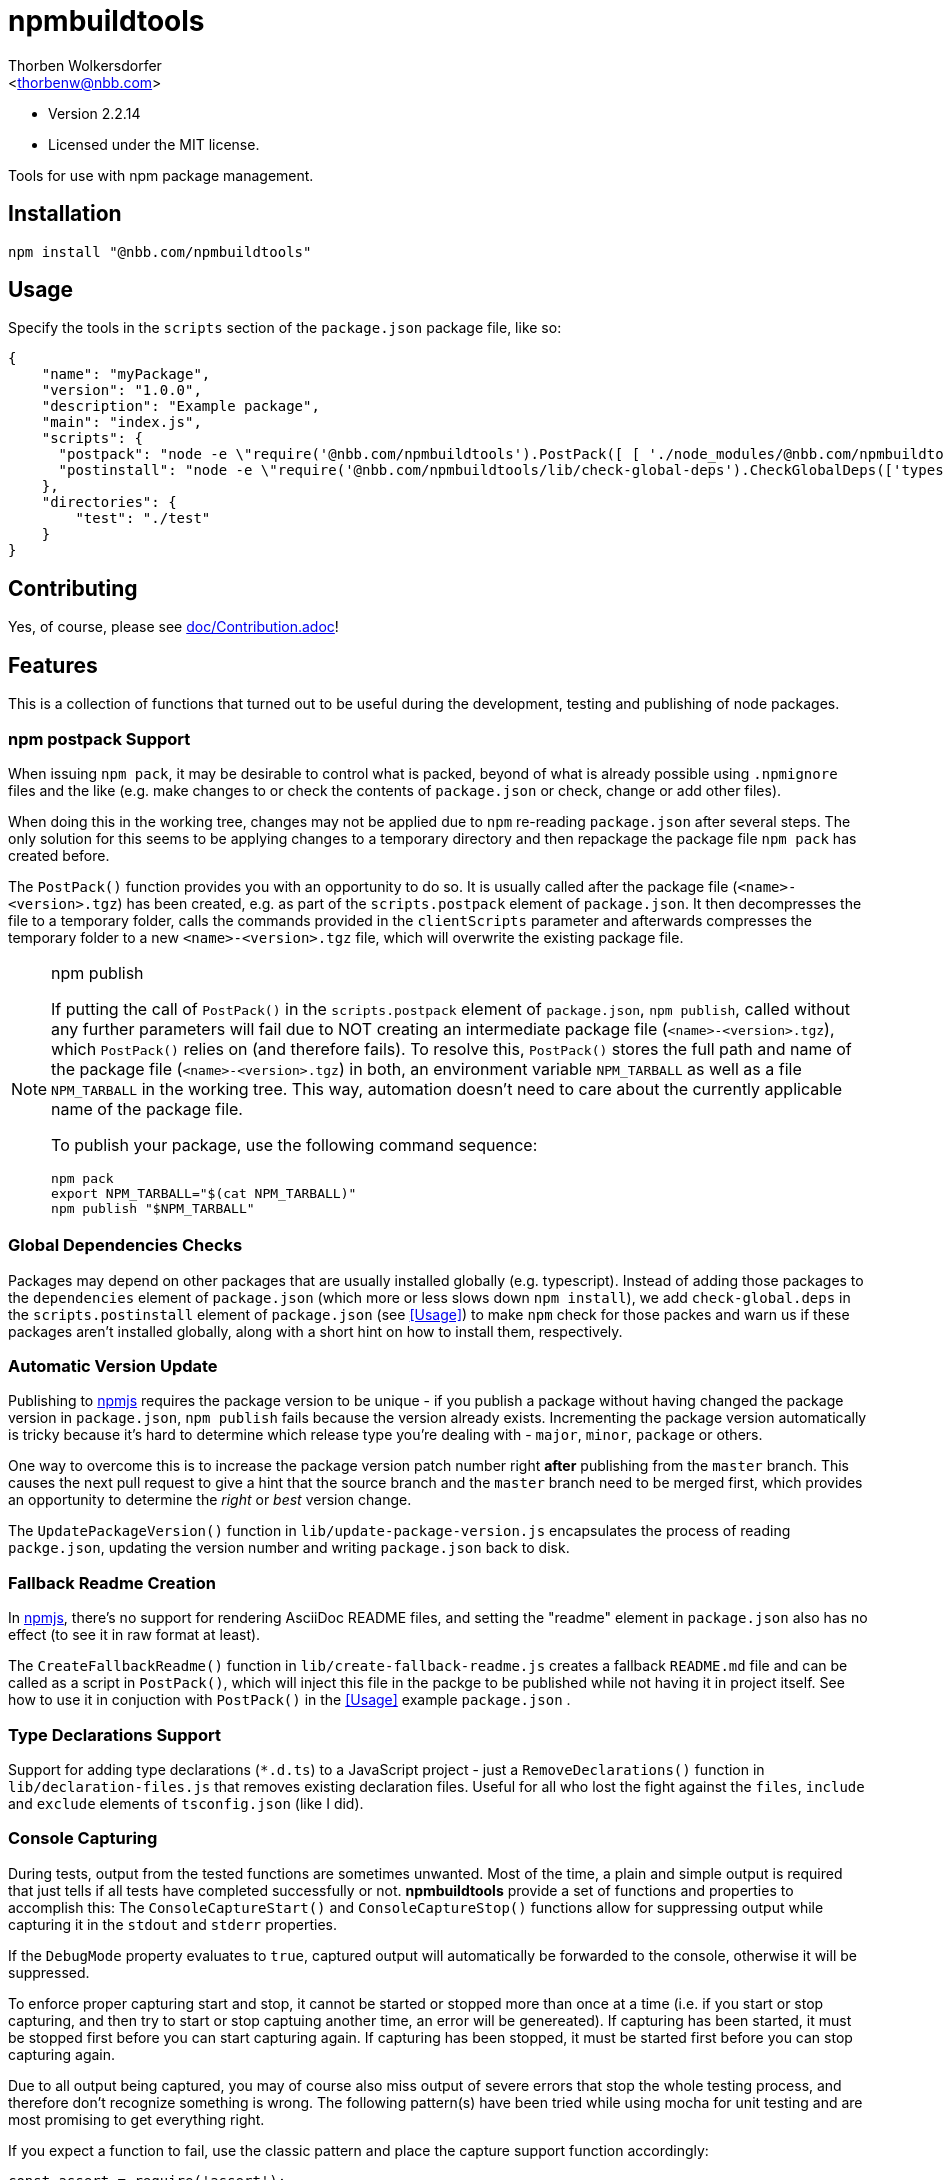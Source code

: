 npmbuildtools
=============
:Author: Thorben Wolkersdorfer
:Email: <thorbenw@nbb.com>
:AuthorUrl: https://www.notebooksbilliger.de/
:Date: 2020-03-17
:Revision: 2.2.14
:License: MIT

- Version 2.2.14
- Licensed under the MIT license.

Tools for use with npm package management.

Installation
------------
[source,bash]
----
npm install "@nbb.com/npmbuildtools"
----

Usage
-----
Specify the tools in the `scripts` section of the `package.json` package file,
like so:
[source,json]
----
{
    "name": "myPackage",
    "version": "1.0.0",
    "description": "Example package",
    "main": "index.js",
    "scripts": {
      "postpack": "node -e \"require('@nbb.com/npmbuildtools').PostPack([ [ './node_modules/@nbb.com/npmbuildtools/lib/clean-package-elements', 'scripts.postpack', 'directories.test' ], [ './node_modules/@nbb.com/npmbuildtools/lib/create-fallback-readme' ] ], { verbose: true })\"",
      "postinstall": "node -e \"require('@nbb.com/npmbuildtools/lib/check-global-deps').CheckGlobalDeps(['typescript'])\""
    },
    "directories": {
        "test": "./test"
    }
}
----

Contributing
------------
Yes, of course, please see link:doc/Contribution.adoc[]!

Features
--------
This is a collection of functions that turned out to be useful during the
development, testing and publishing of node packages.

npm postpack Support
~~~~~~~~~~~~~~~~~~~~
:packagefile: <name>-<version>.tgz
When issuing `npm pack`, it may be desirable to control what is packed, beyond
of what is already possible using `.npmignore` files and the like (e.g. make
changes to or check the contents of `package.json` or check, change or add other
files).

When doing this in the working tree, changes may not be applied due to `npm`
re-reading `package.json` after several steps. The only solution for this seems
to be applying changes to a temporary directory and then repackage the package
file `npm pack` has created before.

The `PostPack()` function provides you with an opportunity to do so. It is
usually called after the package file (`<name>-<version>.tgz`) has been created, e.g.
as part of the `scripts.postpack` element of `package.json`. It then
decompresses the file to a temporary folder, calls the commands provided in the
`clientScripts` parameter and afterwards compresses the temporary folder to a
new `<name>-<version>.tgz` file, which will overwrite the existing package file.

.npm publish
[NOTE]
====
If putting the call of `PostPack()` in the `scripts.postpack` element of
`package.json`, `npm publish`, called without any further parameters will fail
due to NOT creating an intermediate package file (`<name>-<version>.tgz`), which
`PostPack()` relies on (and therefore fails). To resolve this, `PostPack()`
stores the full path and name of the package file (`<name>-<version>.tgz`) in both, an
environment variable `NPM_TARBALL` as well as a file `NPM_TARBALL` in the
working tree. This way, automation doesn't need to care about the currently
applicable name of the package file.

To publish your package, use the following command sequence:
[source, bash]
----
npm pack
export NPM_TARBALL="$(cat NPM_TARBALL)"
npm publish "$NPM_TARBALL"
----
====

Global Dependencies Checks
~~~~~~~~~~~~~~~~~~~~~~~~~~
Packages may depend on other packages that are usually installed globally
(e.g. typescript). Instead of adding those packages to the `dependencies`
element of `package.json` (which more or less slows down `npm install`), we add
`check-global.deps` in the `scripts.postinstall` element of `package.json` (see
<<Usage>>) to make `npm` check for those packes and warn us if these packages
aren't installed globally, along with a short hint on how to install them,
respectively.

Automatic Version Update
~~~~~~~~~~~~~~~~~~~~~~~~
Publishing to https://www.npmjs.com[npmjs] requires the package version to be
unique - if you publish a package without having changed the package version in
`package.json`, `npm publish` fails because the version already exists.
Incrementing the package version automatically is tricky because it's hard to
determine which release type you're dealing with - `major`, `minor`, `package`
or others.

One way to overcome this is to increase the package version patch number right
*after* publishing from the `master` branch. This causes the next pull request
to give a hint that the source branch and the `master` branch need to be merged
first, which provides an opportunity to determine the 'right' or 'best' version
change.

The `UpdatePackageVersion()` function in `lib/update-package-version.js`
encapsulates the process of reading `packge.json`, updating the version number
and writing `package.json` back to disk.

Fallback Readme Creation
~~~~~~~~~~~~~~~~~~~~~~~~
In https://www.npmjs.com[npmjs], there's no support for rendering AsciiDoc
README files, and setting the "readme" element in `package.json` also has no
effect (to see it in raw format at least).

The `CreateFallbackReadme()` function in `lib/create-fallback-readme.js` creates
a fallback `README.md` file and can be called as a script in `PostPack()`, which
will inject this file in the packge to be published while not having it in
project itself. See how to use it in conjuction with `PostPack()` in the
<<Usage>> example `package.json` .

Type Declarations Support
~~~~~~~~~~~~~~~~~~~~~~~~
Support for adding type declarations (`*.d.ts`) to a JavaScript project - just
a `RemoveDeclarations()` function in `lib/declaration-files.js` that removes
existing declaration files. Useful for all who lost the fight against the
`files`, `include` and `exclude` elements of `tsconfig.json` (like I did).

Console Capturing
~~~~~~~~~~~~~~~~~
During tests, output from the tested functions are sometimes unwanted. Most of
the time, a plain and simple output is required that just tells if all tests
have completed successfully or not. *npmbuildtools* provide a set of functions
and properties to accomplish this: The `ConsoleCaptureStart()` and
`ConsoleCaptureStop()` functions allow for suppressing output while capturing it
in the `stdout` and `stderr` properties.

If the `DebugMode` property evaluates to `true`, captured output will
automatically be forwarded to the console, otherwise it will be suppressed.

To enforce proper capturing start and stop, it cannot be started or stopped more
than once at a time (i.e. if you start or stop capturing, and then try to start
or stop captuing another time, an error will be genereated). If capturing has
been started, it must be stopped first before you can start capturing again. If
capturing has been stopped, it must be started first before you can stop
capturing again.

Due to all output being captured, you may of course also miss output of severe
errors that stop the whole testing process, and therefore don't recognize
something is wrong. The following pattern(s) have been tried while using mocha
for unit testing and are most promising to get everything right.

If you expect a function to fail, use the classic pattern and place the capture
support function accordingly:
[source,javascript]
----
const assert = require('assert');
const btools = require('@nbb.com/npmbuildtools');

function functionToTest () {
  console.log('something');
}

describe('your test', function () {
  it('should fail', function (done) {
    btools.ConsoleCaptureStart(); // start capturing
    try {
      functionToTest(); // call the function you expect to fail
      assert.fail('should have failed'); // if it unexpectedly succeeds, fail on your own
      // do NOT stop capturing here because the `catch` block will be called anyway!
    } catch (err) {
      btools.ConsoleCaptureStop(); // stop capturing before doing anything else
      // do your asserts here
      assert.ok(err instanceof Error, '\'err\' should be an Error object');
      assert.strictEqual(err.message, 'expected message', 'Error message should be');
    }

    done();
  });
});

----

If you expect a function to succeed, you also have to use the classic 'fail'
pattern because if the function fails unexpectedly, or even crashed the whole
test run, you wouldn't get aware of it:
[source,javascript]
----
const btools = require('@nbb.com/npmbuildtools');

function functionToTest () {
  console.log('something');
}

describe('your test', function () {
  it('should succeed', function (done) {
    btools.ConsoleCaptureStart(); // start capturing
    try {
      functionToTest(); // call the function you expect to fail
      btools.ConsoleCaptureStop(); // stop capturing regularly because the `catch` block won't be called
    } catch (err) {
      btools.ConsoleCaptureStop(); // stop capturing before doing anything else
      throw err; // now throw the error
    }

    done();
  });
});

----

Adaptive Console Formatting
~~~~~~~~~~~~~~~~~~~~~~~~~~~
Depending on the environment this package is running in, the output generated by
the methods of the `console` object is formatted adaptively, i.e. the coloring
and prefixes in he console depends on whether `console.log()`, `console.info()`,
`console.warn()`, `console.error()` or any other (or even custom) methods are
used:

- In Windows(TM) environments, console output will appear PowerShell(TM)-like.
- When run as part of a GitHub Workflow, debug, warning and error information
will be prefixed accordingly to actually appear as debug, warning or error
messages in the GitHub Actions log view.
- When run as part of an Azure DevOps Pipeline, debug, warning and error
information will be prefixed accordingly to actually appear as debug, warning or
error messages in the GitHub Actions log view.

This feature can also be used to _fake_ the output of other tools (like npm) for
a consistent experience when reading verbose or debug level log information.

Line continuation
^^^^^^^^^^^^^^^^^
Console formatting supports line continuation by inspecting the messages passed
into the `console.[red]#<method>#()` methods a prefix has been defined for.

* If the message ends with a `\b` (backspace) character, a space character
will be appended to the output instead of a newline character sequence.
* If the message starts with a `\b` (backspace) character, no prefixes will be
applied to it.

The respective leading or trailing `\b` characters (and only those) will be
removed. All other characters will remain untouched (e.g. a `\b\b` ending would
become a `\b` ending).

[CAUTION]
This isn't a perfect solution because there's no buffering or something else
that would recognize which output belongs to which line, so keep in mind that
the console gets messed up if multiple `async` functions _mix up_ their output!

Example:
[source,javascript]
----
require('@nbb.com/npmbuildtools');

console.info('Line to complete\b');
console.info('\bon next call.');

console.warn('Warning composed\b');
console.warn('\bby more than\b');
console.warn('\btwo calls.');

console.info('Trying to do something ...\b');
if ((Math.random() * 10) >= 5) {
  console.info('\bok.');
} else {
  console.error('\bfailed!');
}

----

